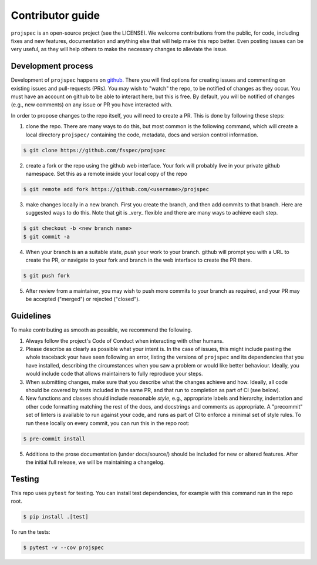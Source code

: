 Contributor guide
=================

``projspec`` is an open-source project (see the LICENSE). We welcome contributions from
the public, for code, including fixes and new features, documentation and anything else
that will help make this repo better. Even posting issues can be very useful, as they
will help others to make the necessary changes to alleviate the issue.

Development process
-------------------

Development of ``projspec`` happens on `github`_. There you will find options for
creating issues and commenting on existing issues and pull-requests (PRs). You may
wish to "watch" the repo, to be notified of changes as they occur. You must have an
account on github to be able to interact here, but this is free. By default, you
will be notified of changes (e.g., new comments) on any issue or PR you have interacted
with.

In order to propose changes to the repo itself, you will need to create a PR. This is
done by following these steps:

1. clone the repo. There are many ways to do this, but most common is the following command,
   which will create a local directory ``projspec/`` containing the code, metadata, docs and
   version control information.

.. code-block:: shell

   $ git clone https://github.com/fsspec/projspec


2. create a fork or the repo using the github web interface. Your fork will probably live in
   your private github namespace. Set this as a remote inside your local copy of the repo

.. code-block:: shell

   $ git remote add fork https://github.com/<username>/projspec

3. make changes locally in a new branch. First you create the branch, and then add commits
   to that branch. Here are suggested ways to do this. Note that git is _very_ flexible and
   there are many ways to achieve each step.

.. code-block:: shell

   $ git checkout -b <new branch name>
   $ git commit -a

4. When your branch is an a suitable state, `push` your work to your branch. github will prompt
   you with a URL to create the PR, or navigate to your fork and branch in the web interface to
   create the PR there.

.. code-block:: shell

   $ git push fork

5. After review from a maintainer, you may wish to push more commits to your branch as required,
   and your PR may be accepted ("merged") or rejected ("closed").

.. _github: https://github.com/fsspec/projspec

Guidelines
----------

To make contributing as smooth as possible, we recommend the following.

1. Always follow the project's Code of Conduct when interacting with other humans.

2. Please describe as clearly as possible what your intent is. In the case of issues, this
   might include pasting the whole traceback your have seen following an error, listing the
   versions of ``projspec`` and its dependencies that you have installed, describing the
   circumstances when you saw a problem or would like better behaviour. Ideally, you would
   include code that allows maintainers to fully reproduce your steps.

3. When submitting changes, make sure that you describe what the changes achieve and how.
   Ideally, all code should be covered by tests included in the same PR, and that run to
   completion as part of CI (see below).

4. New functions and classes should include reasonable
   `style`, e.g., appropriate labels and hierarchy, indentation and other code formatting
   matching the rest of the docs, and docstrings and comments as appropriate. A "precommit"
   set of linters is available to run against your code, and runs as part of CI to enforce
   a minimal set of style rules. To run these locally on every commit, you can run this in the
   repo root:

.. code-block:: shell

   $ pre-commit install

5. Additions to the prose documentation (under docs/source/) should be included for new
   or altered features. After the initial full release, we will be maintaining a changelog.

Testing
-------

This repo uses ``pytest`` for testing. You can install test dependencies, for example with
this command run in the repo root.

.. code-block:: shell

   $ pip install .[test]

To run the tests:

.. code-block:: shell

   $ pytest -v --cov projspec
